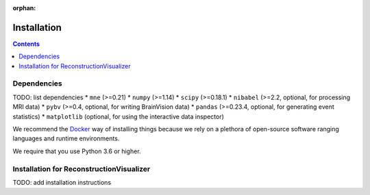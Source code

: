:orphan:

Installation
============

.. contents:: Contents
   :local:
   :depth: 2

Dependencies
------------

TODO: list dependencies
* ``mne`` (>=0.21)
* ``numpy`` (>=1.14)
* ``scipy`` (>=0.18.1)
* ``nibabel`` (>=2.2, optional, for processing MRI data)
* ``pybv`` (>=0.4, optional, for writing BrainVision data)
* ``pandas`` (>=0.23.4, optional, for generating event statistics)
* ``matplotlib`` (optional, for using the interactive data inspector)


We recommend the `Docker <https://docs.docker.com/get-docker/>`_ 
way of installing things because we rely on a plethora of open-source software
ranging languages and runtime environments. 

We require that you use Python 3.6 or higher.

Installation for ReconstructionVisualizer
-----------------------------------------

TODO: add installation instructions